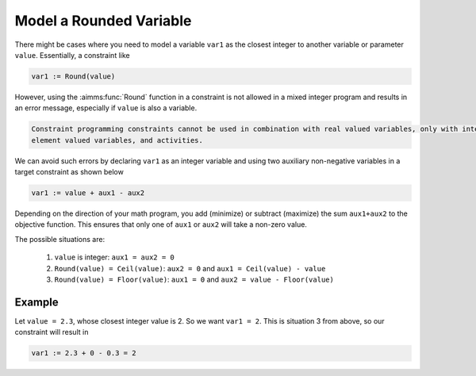 Model a Rounded Variable
=======================================
.. meta::
   :description: How to model a variable as the closest integer to another variable or parameter.
   :keywords: round, mixed, integer

There might be cases where you need to model a variable ``var1`` as the closest integer to another variable or parameter ``value``. Essentially, a constraint like

.. code-block:: aimms
    
    var1 := Round(value)

However, using the :aimms:func:`Round` function in a constraint is not allowed in a mixed integer program and results in an error message, especially if ``value`` is also a variable.

.. code-block:: none

    Constraint programming constraints cannot be used in combination with real valued variables, only with integer valued variables, 
    element valued variables, and activities.

We can avoid such errors by declaring ``var1`` as an integer variable and using two auxiliary non-negative variables in a target constraint as shown below

.. code-block:: aimms
    
    var1 := value + aux1 - aux2 

Depending on the direction of your math program, you add (minimize) or subtract (maximize) the sum ``aux1+aux2`` to the objective function. This ensures that only one of ``aux1`` or ``aux2`` will take a non-zero value. 

The possible situations are:

    #. ``value`` is integer: ``aux1 = aux2 = 0``
    #. ``Round(value) = Ceil(value)``: ``aux2 = 0`` and ``aux1 = Ceil(value) - value``
    #. ``Round(value) = Floor(value)``: ``aux1 = 0`` and ``aux2 = value - Floor(value)``


Example
---------

Let ``value = 2.3``, whose closest integer value is 2. So we want ``var1 = 2``. This is situation 3 from above, so our constraint will result in
    
.. code-block:: aimms
    
    var1 := 2.3 + 0 - 0.3 = 2


